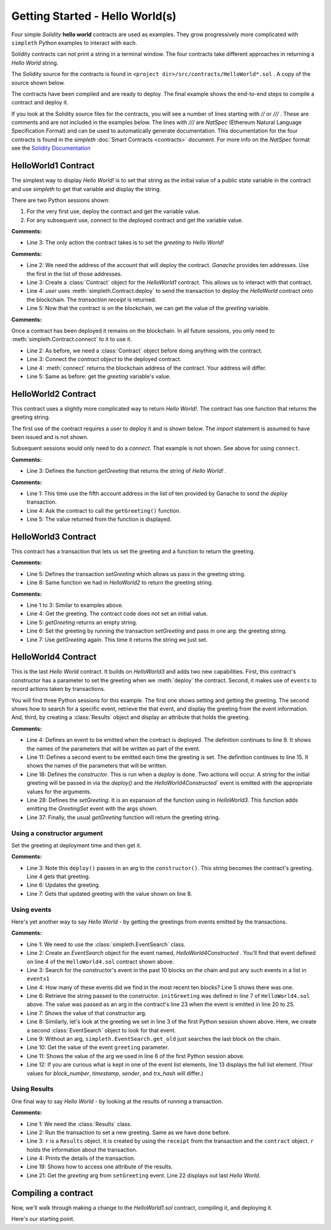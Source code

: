 Getting Started - Hello World(s)
================================
Four simple `Solidity` **hello world** contracts are used as examples.
They grow progressively more complicated with ``simpleth`` Python
examples to interact with each.

Solidity contracts can not print a string in a terminal window.
The four contracts take different approaches in returning
a `Hello World` string.

The Solidity source for the contracts is found in
``<project dir>/src/contracts/HelloWorld*.sol`` .
A copy of the source shown below.

The contracts have been compiled and are ready to deploy.
The final example shows the end-to-end steps to compile a
contract and deploy it.

If you look at the Solidity source files for the contracts,
you will see a number of lines starting with `//` or `///` .
These are comments and are not included in the examples below.
The lines with `///` are `NatSpec` (Ethereum Natural Language
Specification Format) and can be used to automatically generate
documentation. This documentation for the four contracts is
found in the `simpleth` :doc:`Smart Contracts <contracts>` document.
For more info on the `NatSpec` format see the
`Solidity Documentation <https://docs.soliditylang.org/en/v0.8.13/natspec-format.html>`_

HelloWorld1 Contract
********************
The simplest way to display `Hello World!` is to set that string as
the initial value of a public state variable in the contract
and use `simpleth` to get that variable and display the string.

There are two Python sessions shown:

#. For the very first use, deploy the contract and get the
   variable value.
#. For any subsequent use, connect to the deployed contract
   and get the variable value.

.. code-block::
  :linenos:
  :caption: HelloWorld1.sol

  pragma solidity ^0.8;
  contract HelloWorld1 {
      string public greeting = "Hello World!";
  }

**Comments:**

- Line 3: The only action the contract takes is to
  set the `greeting` to `Hello World!`

.. code-block:: python
  :linenos:
  :caption: Deploy contract and get variable value

  >>> from simpleth import Blockchain, Contract
  >>> user = Blockchain().address(0)
  >>> c = Contract('HelloWorld1')
  >>> receipt = c.deploy(user)
  >>> c.get_var('greeting')
  'Hello World!'


**Comments:**

- Line 2: We need the address of the account that will deploy
  the contract. `Ganache` provides ten addresses. Use the first
  in the list of those addresses.
- Line 3: Create a :class:`Contract` object for the
  `HelloWorld1` contract. This allows us to interact with that
  contract.
- Line 4: `user` uses :meth:`simpleth.Contract.deploy` to send
  the transaction to deploy   the `HelloWorld` contract onto the
  blockchain. The `transaction receipt` is returned.
- Line 5: Now that the contract is on the blockchain, we
  can get the value of the `greeting` variable.


.. code-block:: python
  :linenos:
  :caption: Connect to deployed contract and get variable value

  >>> from simpleth import Blockchain, Contract
  >>> c = Contract('HelloWorld1')
  >>> c.connect()
  '0x7b70ff8eeeca4ebDeC0950347C592BDf7D1C047A'
  >>> c.get_var('greeting')
  'Hello World!'


**Comments:**

Once a contract has been deployed it remains on the blockchain.
In all future sessions, you only need to
:meth:`simpleth.Contract.connect` to it to use it.

- Line 2: As before, we need a :class:`Contract` object before
  doing anything with the contract.
- Line 3: Connect the `contract object` to the deployed contract.
- Line 4: :meth:`connect` returns the blockchain address of the
  contract. Your address will differ.
- Line 5: Same as before: get the `greeting` variable's value.



HelloWorld2 Contract
********************
This contract uses a slightly more complicated way to return
`Hello World!`. The contract has one function that
returns the greeting string.

The first use of the contract requires a user to deploy it and
is shown below. The `import` statement is assumed to have been
issued and is not shown.

Subsequent sessions would only need to do a `connect`. That
example is not shown. See above for using ``connect``.

.. code-block::
  :linenos:
  :caption: HelloWorld2.sol

  pragma solidity ^0.8;
  contract HelloWorld2 {
      function getGreeting() public pure returns (string memory) {
          return 'Hello World!';
      }
  }

**Comments:**

- Line 3: Defines the function `getGreeting` that returns the
  string of `Hello World!` .


.. code-block:: python
  :linenos:
  :caption: Deploy contract and run function to return greeting

  >>> user = Blockchain().address(4)
  >>> c = Contract('HelloWorld2')
  >>> receipt = c.deploy(user)
  >>> c.call_fcn('getGreeting')
  'Hello World!'

**Comments:**

- Line 1: This time use the fifth account address in the list
  of ten provided by Ganache to send the `deploy` transaction.
- Line 4: Ask the contract to call the ``getGreeting()`` function.
- Line 5: The value returned from the function is displayed.


HelloWorld3 Contract
********************
This contract has a transaction that lets us set the greeting
and a function to return the greeting.

.. code-block::
  :linenos:
  :caption: HelloWorld3.sol

  pragma solidity ^0.8;
  contract HelloWorld3 {
      string public greeting;

      function setGreeting(string memory _greeting) public {
          greeting = _greeting;
      }

      function getGreeting() public view returns (string memory) {
          return greeting;
      }
  }

**Comments:**

- Line 5: Defines the transaction `setGreeting` which allows
  us pass in the greeting string.
- Line 8: Same function we had in `HelloWorld2` to return
  the greeting string.


.. code-block:: python
  :linenos:
  :caption: Deploy contract, run transaction to set greeting, and run function to return greeting

  >>> user = Blockchain().address(4)
  >>> c = Contract('HelloWorld3')
  >>> receipt = c.deploy(user)
  >>> c.call_fcn('getGreeting')
  ''
  >>> receipt = c.run_trx(user, 'setGreeting', 'Good Morning World!')
  >>> c.call_fcn('getGreeting')
  'Good Morning World!'

**Comments:**

- Line 1 to 3: Similar to examples above.
- Line 4: Get the greeting. The contract code does not set an initial value.
- Line 5: `getGreeting` returns an empty string.
- Line 6: Set the greeting by running the transaction `setGreeting` and pass
  in one arg: the greeting string.
- Line 7: Use `getGreeting` again. This time it returns the string we just
  set.


HelloWorld4 Contract
********************
This is the last `Hello World` contract. It builds
on `HelloWorld3` and adds two new capabilities. First,
this contract's constructor has a parameter to set
the greeting when we :meth:`deploy` the contract.
Second, it makes use of ``events`` to record
actions taken by transactions.

You will find three Python sessions for this example.
The first one shows setting and getting the greeting.
The second shows how to search for a specific event,
retrieve the that event, and display the
greeting from the event information. And, third,
by creating a :class:`Results` object and display
an attribute that holds the greeting.


.. code-block::
  :linenos:
  :caption: HelloWorld4.sol

  contract HelloWorld4 {
      string public greeting;

      event HelloWorld4Constructed(
          uint timestamp,
          address sender,
          string initGreeting,
          address HelloWorld4
      );

      event GreetingSet(
          uint timestamp,
          address sender,
          string greeting
      );


      constructor(string memory _initGreeting) {
          greeting = _initGreeting;
          emit HelloWorld4Constructed(
              block.timestamp,
              msg.sender,
              greeting,
              address(this)
          );
      }

      function setGreeting(string memory _greeting) public {
          greeting = _greeting;
          emit GreetingSet(
              block.timestamp,
              msg.sender,
              greeting
          );
      }

      function getGreeting() public view returns (string memory) {
          return greeting;
      }
  }


**Comments:**

- Line 4: Defines an event to be emitted when the contract is
  deployed. The definition continues to line 9. It shows the
  names of the parameters that will be written as part of the
  event.
- Line 11: Defines a second event to be emitted each time the
  greeting is set. The definition continues to line 15. It
  shows the names of the parameters that will be written.
- Line 18: Defines the `constructor`. This is run when a
  `deploy` is done. Two actions will occur. A string for the
  initial greeting will be passed in via the `deploy()` and
  the `HelloWorld4Constructed`` event is emitted with the
  appropriate values for the arguments.
- Line 28: Defines the `setGreeting`. It is an expansion of
  the function using in `HelloWorld3`. This function adds
  emitting the `GreetingSet` event with the args shown.
- Line 37: Finally, the usual `getGreeting` function will
  return the greeting string.


Using a constructor argument
""""""""""""""""""""""""""""
Set the greeting at deployment time and then get it.

.. code-block:: python
  :linenos:
  :caption: Session 1: Deploy contract with a greeting, get the greeting, update the greeting, get updated greeting

  >>> user = Blockchain().address(0)
  >>> c = Contract('HelloWorld4')
  >>> receipt = c.deploy(user, 'Hello World')
  >>> c.call_fcn('getGreeting')
  'Hello World'
  >>> receipt = c.run_trx(user, 'setGreeting', 'Hello World!!!')
  >>> c.call_fcn('getGreeting')
  'Hello World!!!'

**Comments:**

- Line 3: Note this ``deploy()`` passes in an arg to the
  ``constructor()``. This string becomes the contract's
  greeting. Line 4 gets that greeting.
- Line 6: Updates the greeting.
- Line 7: Gets that updated greeting with the value shown on line 8.


Using events
""""""""""""
Here's yet another way to say `Hello World` - by getting the greetings
from events emitted by the transactions.

.. code-block:: python
  :linenos:
  :caption: Session 2: Retrieve the initial greeting and the updated greeting from events

  >>> from simpleth import EventSearch
  >>> e1 = EventSearch(c, 'HelloWorld4Constructed')
  >>> events1 = e.get_old(-10)
  >>> len(events1)
  1
  >>> events1[0]['args']['initGreeting']
  'Hello World'
  >>> e2 = EventSearch(c, 'GreetingSet')
  >>> events2 = e2.get_old()
  >>> events2[0]['args']['greeting']
  'Hello World!!!'
  >>> events2
  [{'block_number': 6647, 'args': {'timestamp': 1652813868, 'sender': '0xa894b8d26Cd25eCD3E154a860A86f7c75B12D993', 'greeting': 'Hello World!!!'}, 'trx_hash': '0xadb823085350ffdc2f411c57d8b0b074f4ca6391465061ce5cff68e85a874a6c'}]

**Comments:**

- Line 1: We need to use the :class:`simpleth.EventSearch` class.
- Line 2: Create an `EventSearch` object for the event named,
  `HelloWorld4Constructed` . You'll find that event defined on
  line 4 of the ``HelloWorld4.sol`` contract shown above.
- Line 3: Search for the constructor's event in the past
  10 blocks on the chain and put any such events in a list
  in ``events1``
- Line 4: How many of these events did we find in the most
  recent ten blocks?  Line 5 shows there was one.
- Line 6: Retrieve the string passed to the constructor.
  ``initGreeting`` was defined in line 7 of ``HelloWorld4.sol``
  above. The value was passed as an arg in the contract's
  line 23 when the event is emitted in line 20 to 25.
- Line 7: Shows the value of that constructor arg.
- Line 8: Similarly, let's look at the greeting we set in
  line 3 of the first Python session shown above. Here,
  we create a second :class:`EventSearch` object to look
  for that event.
- Line 9: Without an arg, ``simpleth.EventSearch.get_old``
  just searches the last block on the chain.
- Line 10: Get the value of the event ``greeting`` parameter.
- Line 11: Shows the value of the arg we used in line 6 of
  the first Python session above.
- Line 12: If you are curious what is kept in one of the
  event list elements, line 13 displays the full list element.
  (Your values for `block_number`, `timestamp`, `sender`, and
  `trx_hash` will differ.)


Using Results
"""""""""""""
One final way to say `Hello World` - by looking at the results
of running a transaction.


.. code-block:: python
  :linenos:
  :caption: Session 3: Set greeting and show results

  >>> from simpleth import Results
  >>> receipt = c.run_trx(user, 'setGreeting', '**Hello World**')
  >>> r = Results(c, receipt)
  >>> print(r)
  Block number     = 6753
  Block time epoch = 1652901844
  Contract name    = HelloWorld4
  Contract address = 0x2D14841dcE16c698Eb2B9304C74bA7b29A6137ae
  Trx name         = setGreeting
  Trx args         = {'_greeting': '**Hello World**'}
  Trx sender       = 0xa894b8d26Cd25eCD3E154a860A86f7c75B12D993
  Trx value wei    = 0
  Trx hash         = 0x190cc46815dfb849e5b6334ce64f5877714dbff245c1cfdc5276bd6e8cb76d57
  Gas price wei    = 20000000000
  Gas used         = 32440
  Event name[0]    = GreetingSet
  Event args[0]    = {'timestamp': 1652901844, 'sender': '0xa894b8d26Cd25eCD3E154a860A86f7c75B12D993', 'greeting': '**Hello World**'}

  >>> r.trx_name
  'setGreeting'
  >>> r.event_args[0]['greeting']
  '**Hello World**'

**Comments:**

- Line 1: We need the :class:`Results` class.
- Line 2: Run the transaction to set a new greeting. Same as we have done before.
- Line 3: ``r`` is a ``Results`` object. It is created by using the ``receipt``
  from the transaction and the ``contract`` object. ``r`` holds the information
  about the transaction.
- Line 4: Prints the details of the transaction.
- Line 19: Shows how to access one attribute of the results.
- Line 21: Get the `greeting` arg from ``setGreeting`` event. Line 22
  displays out last *Hello World*.


Compiling a contract
********************
Now, we'll walk through making a change to the `HelloWorld1.sol`
contract, compiling it, and deploying it.

Here's our starting point.

.. code-block::
  :linenos:
  :caption: HelloWorld1.sol

  pragma solidity ^0.8;
  contract HelloWorld1 {
      string public greeting = "Hello World!";
  }

